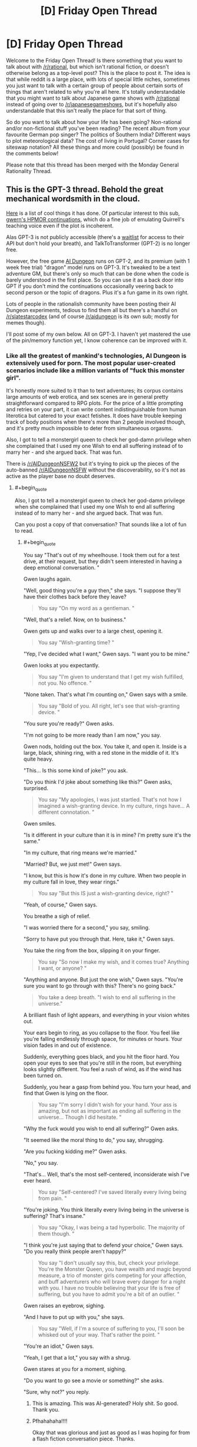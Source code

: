#+TITLE: [D] Friday Open Thread

* [D] Friday Open Thread
:PROPERTIES:
:Author: AutoModerator
:Score: 18
:DateUnix: 1594998340.0
:END:
Welcome to the Friday Open Thread! Is there something that you want to talk about with [[/r/rational]], but which isn't rational fiction, or doesn't otherwise belong as a top-level post? This is the place to post it. The idea is that while reddit is a large place, with lots of special little niches, sometimes you just want to talk with a certain group of people about certain sorts of things that aren't related to why you're all here. It's totally understandable that you might want to talk about Japanese game shows with [[/r/rational]] instead of going over to [[/r/japanesegameshows]], but it's hopefully also understandable that this isn't really the place for that sort of thing.

So do you want to talk about how your life has been going? Non-rational and/or non-fictional stuff you've been reading? The recent album from your favourite German pop singer? The politics of Southern India? Different ways to plot meteorological data? The cost of living in Portugal? Corner cases for siteswap notation? All these things and more could (possibly) be found in the comments below!

Please note that this thread has been merged with the Monday General Rationality Thread.


** This is the GPT-3 thread. Behold the great mechanical wordsmith in the cloud.

[[https://mobile.twitter.com/xuenay/status/1283312640199196673][Here]] is a list of cool things it has done. Of particular interest to this sub, [[https://www.gwern.net/GPT-3#harry-potter-and-the-methods-of-rationality][gwern's HPMOR continuations]], which do a fine job of emulating Quirrell's teaching voice even if the plot is incoherent.

 

Alas GPT-3 is not publicly accessible (there's a [[https://beta.openai.com/][waitlist]] for access to their API but don't hold your breath), and TalkToTransformer (GPT-2) is no longer free.

However, the free game [[https://play.aidungeon.io/][AI Dungeon]] runs on GPT-2, and its premium (with 1 week free trial) "dragon" model runs on GPT-3. It's tweaked to be a text adventure GM, but there's only so much that can be done when the code is barely understood in the first place. So you can use it as a back door into GPT if you don't mind the continuations occasionally veering back to second person or the topic of dragons. Plus it's a fun game in its own right.

Lots of people in the rationalish community have been posting their AI Dungeon experiments, tedious to find them all but there's a handful on [[/r/slatestarcodex]] (and of course [[/r/aidungeon]] is its own sub; mostly for memes though).

I'll post some of my own below. All on GPT-3. I haven't yet mastered the use of the pin/memory function yet, I know coherence can be improved with it.
:PROPERTIES:
:Author: Roxolan
:Score: 15
:DateUnix: 1595000587.0
:END:

*** Like all the greatest of mankind's technologies, AI Dungeon is extensively used for porn. The most popular user-created scenarios include like a million variants of "fuck this monster girl".

It's honestly more suited to it than to text adventures; its corpus contains large amounts of web erotica, and sex scenes are in general pretty straightforward compared to RPG plots. For the price of a little prompting and retries on your part, it can write content indistinguishable from human literotica but catered to your exact fetishes. It does have trouble keeping track of body positions when there's more than 2 people involved though, and it's pretty much impossible to deter from simultaneous orgasms.

Also, I got to tell a monstergirl queen to check her god-damn privilege when she complained that I used my one Wish to end all suffering instead of to marry her - and she argued back. That was fun.

There is [[/r/AIDungeonNSFW2]] but it's trying to pick up the pieces of the auto-banned [[/r/AIDungeonNSFW]] without the discoverability, so it's not as active as the player base no doubt deserves.
:PROPERTIES:
:Author: Roxolan
:Score: 11
:DateUnix: 1595002561.0
:END:

**** #+begin_quote
  Also, I got to tell a monstergirl queen to check her god-damn privilege when she complained that I used my one Wish to end all suffering instead of to marry her - and she argued back. That was fun.
#+end_quote

Can you post a copy of that conversation? That sounds like a lot of fun to read.
:PROPERTIES:
:Author: xamueljones
:Score: 5
:DateUnix: 1595009819.0
:END:

***** #+begin_quote
  You say "That's out of my wheelhouse. I took them out for a test drive, at their request, but they didn't seem interested in having a deep emotional conversation. "
#+end_quote

Gwen laughs again.

"Well, good thing you're a guy then," she says. "I suppose they'll have their clothes back before they leave?

#+begin_quote
  You say "On my word as a gentleman. "
#+end_quote

"Well, that's a relief. Now, on to business."

Gwen gets up and walks over to a large chest, opening it.

#+begin_quote
  You say "Wish-granting time? "
#+end_quote

"Yep, I've decided what I want," Gwen says. "I want you to be mine."

Gwen looks at you expectantly.

#+begin_quote
  You say "I'm given to understand that I get my wish fulfilled, not you. No offence. "
#+end_quote

"None taken. That's what I'm counting on," Gwen says with a smile.

#+begin_quote
  You say "Bold of you. All right, let's see that wish-granting device. "
#+end_quote

"You sure you're ready?" Gwen asks.

"I'm not going to be more ready than I am now," you say.

Gwen nods, holding out the box. You take it, and open it. Inside is a large, black, shining ring, with a red stone in the middle of it. It's quite heavy.

"This... Is this some kind of joke?" you ask.

"Do you think I'd joke about something like this?" Gwen asks, surprised.

#+begin_quote
  You say "My apologies, I was just startled. That's not how I imagined a wish-granting device. In my culture, rings have... A different connotation. "
#+end_quote

Gwen smiles.

"Is it different in your culture than it is in mine? I'm pretty sure it's the same."

"In my culture, that ring means we're married."

"Married? But, we just met!" Gwen says.

"I know, but this is how it's done in my culture. When two people in my culture fall in love, they wear rings."

#+begin_quote
  You say "But this IS just a wish-granting device, right? "
#+end_quote

"Yeah, of course," Gwen says.

You breathe a sigh of relief.

"I was worried there for a second," you say, smiling.

"Sorry to have put you through that. Here, take it," Gwen says.

You take the ring from the box, slipping it on your finger.

#+begin_quote
  You say "So now I make my wish, and it comes true? Anything I want, or anyone? "
#+end_quote

"Anything and anyone. But just the one wish," Gwen says. "You're sure you want to go through with this? There's no going back."

#+begin_quote
  You take a deep breath. "I wish to end all suffering in the universe."
#+end_quote

A brilliant flash of light appears, and everything in your vision whites out.

Your ears begin to ring, as you collapse to the floor. You feel like you're falling endlessly through space, for minutes or hours. Your vision fades in and out of existence.

Suddenly, everything goes black, and you hit the floor hard. You open your eyes to see that you're still in the room, but everything looks slightly different. You feel a rush of wind, as if the wind has been turned on.

Suddenly, you hear a gasp from behind you. You turn your head, and find that Gwen is lying on the floor.

#+begin_quote
  You say "I'm sorry I didn't wish for your hand. Your ass is amazing, but not as important as ending all suffering in the universe... Though I did hesitate. "
#+end_quote

"Why the fuck would you wish to end all suffering?" Gwen asks.

"It seemed like the moral thing to do," you say, shrugging.

"Are you fucking kidding me?" Gwen asks.

"No," you say.

"That's... Well, that's the most self-centered, inconsiderate wish I've ever heard.

#+begin_quote
  You say "Self-centered? I've saved literally every living being from pain. "
#+end_quote

"You're joking. You think literally every living being in the universe is suffering? That's insane."

#+begin_quote
  You say "Okay, I was being a tad hyperbolic. The majority of them though. "
#+end_quote

"I think you're just saying that to defend your choice," Gwen says. "Do you really think people aren't happy?"

#+begin_quote
  You say "I don't usually say this, but, check your privilege. You're the Monster Queen, you have wealth and magic beyond measure, a trio of monster girls competing for your affection, and buff adventurers who will brave every danger for a night with you. I have no trouble believing that your life is free of suffering, but you have to admit you're a bit of an outlier. "
#+end_quote

Gwen raises an eyebrow, sighing.

"And I have to put up with you," she says.

#+begin_quote
  You say "Well, if I'm a source of suffering to you, I'll soon be whisked out of your way. That's rather the point. "
#+end_quote

"You're an idiot," Gwen says.

"Yeah, I get that a lot," you say with a shrug.

Gwen stares at you for a moment, sighing.

"Do you want to go see a movie or something?" she asks.

"Sure, why not?" you reply.
:PROPERTIES:
:Author: Roxolan
:Score: 20
:DateUnix: 1595010821.0
:END:

****** This is amazing. This was AI-generated? Holy shit. So good. Thank you.
:PROPERTIES:
:Author: dapperAF
:Score: 3
:DateUnix: 1595045125.0
:END:


****** Pfhahahaha!!!!

Okay that was glorious and just as good as I was hoping for from a flash fiction conversation piece. Thanks.
:PROPERTIES:
:Author: xamueljones
:Score: 3
:DateUnix: 1595016584.0
:END:


*** [Here is an AI-human collaborative short story, written (off that same killed-by-demons prompt) by repeatedly asking the AI for a couple of sentences more, and retrying every time I found the new sentences unsatisfying. The story didn't seem to be moving towards a conclusion any time soon, I just stopped when I got bored.]

You walk over to the "Afterlife Registration" desk, where a bored-looking man looks up at you.

"Hello", he says. "Do you need assistance?"

"I don't know" you say. "I died."

"Ah", says the man. "What can I do for you?"

"Well, I died..."

"Quite right", says the man. "It's perfectly normal to be worried about what happens after you die. Where do you want to go?"

"I don't know", you say. "Where do I go?"

The man smiles at you. "Where would you like to go?"

You think for a moment. "Heaven. I want to go to heaven."

"You want to go to the Christian Heaven?"

"Yes. That's what I want."

The man frowns, and pauses for a moment. "I'm sorry", he says finally. "We don't have that here."

"You don't have... What? Why not?"

"Heaven doesn't exist."

You stare at him in shock. "What? But... It has to!"

The man shakes his head. "No, it doesn't. It's just a fairy tale made up by people thousands of years ago."

"It is not!" you say, beginning to get angry. "My... My Grandma went there when she died!"

"Sorry", says the man. "If you're looking for an afterlife where you can be with your Grandma, you won't find it here."

"But..." You think for a moment. "What about... Hell?"

The man smiles. "Yes, Hell does exist. We have that here."

"Oh, great!" you say. "I want to go there."

The man frowns. "I'm sorry, but we're full. We just don't have the space. If you want, I can put in a request, but it'll be a few million years before you get in."

"A few million..." You stop, doing some quick calculations. "But, that's longer than the Earth has even existed!"

The man smiles again. "That's correct."

"You're crazy" you say. "This place is crazy. I'm leaving."

You turn to leave, but the man grabs your shoulder. "Hey, wait!" he says. "If you don't want to stay here or in Hell, you can choose the third option."

"There's a third option?" you ask.

The man nods. "There's a third option. It's a bit strange and new, so not many people take it, but I'm sure we can get it set up for you."

You frown. "Well, what is it?"

The man smiles, and points to a large sign on the wall behind you. It shows a picture of a handsome man in an evening gown, with the words "Heaven: Be a star!" across the top.

"You can become a star!" the man says. "We can make you into a beautiful shining star! Just like in the sky!"

"I... Don't think that's what Heaven should be like", you say. "Besides, if I remember my astronomy, stars eventually burn out."

"These stars are special", says the man. "They never burn out! Well, not for billions of years. And you get to be married to one of the stars!"

You turn, and see a beautiful woman standing behind you. "Hello", she says. "I'm a red giant. It would be an honor to become one with you."

"Er... Okay" you say.

The man smiles. "So, to sum up: You have the option of becoming a star, or staying here and being unhappy."

You look at the two options. Becoming a star does have a certain appeal to it... But you can't help but worry. Will you really never die? You don't know if you want to live forever. Also, being married to a star seems a bit... Boring. You've never been interested in those types of women. But, staying here forever without any hope of leaving seems like a horrible fate as well. At least if you were a star, you'd be doing something. You could be a real contributing part of... Something. You have no idea what, but it still seems better than being here.

"... I want to be a star" you say finally.

The man smiles. "Well, that's wonderful! Stars are a large part of what keeps this place going. We need more of them." He turns to you. "Now, to turn you into a star, we need to make some small changes to your body. We can't have you bursting into flames or anything."

You nod, and the man holds up a small, round object. "This is a Curvite," he says. "One of the building blocks of our world. All matter is made up of Curvites." He puts the small stone down on the table. "Now, I'm going to put this in your hand."

You extend your hand, and the man drops the Curvite into it. "Thanks", you say, looking at the stone. It's a light blue color, and perfectly smooth.

"Now, you're going to feel a bit dizzy, and probably very sleepy. Don't worry, that's normal. Once you've fallen asleep, we'll begin the transformation." He smiles at you. "I look forward to seeing you shine bright in the sky."

The man leaves, and you lie down on the table. After a few minutes, you close your eyes.
:PROPERTIES:
:Author: Roxolan
:Score: 4
:DateUnix: 1595001176.0
:END:


*** [I was playing a magical girl fighting demons with the help of nature spirits, and currently sharing her body with a spirit by the name of "the green phantom". Then I lost a fight and died. But I just said "You stand up". And checked out all the things the AI could come up as a follow-up to /that/. Cherry-picked for your convenience.]

 

You have been killed by demons.

#+begin_quote
  You stand up.
#+end_quote

It seems you have died.

This is not the first time, nor will it be the last.

 

You have been killed by demons.

#+begin_quote
  You stand up.
#+end_quote

You stand up, unharmed.

The demon howls in pain and rage as it realizes that you have returned from the dead, and will not let it take you without a fight.

 

You have been killed by demons.

#+begin_quote
  You stand up.
#+end_quote

You stand up, a new spirit possessing you.

"Well", the spirit says. "That was interesting."

 

You have been killed by demons.

#+begin_quote
  You stand up.
#+end_quote

You stand up, finding yourself in a dimly lit hallway. A small figure stands there, wearing red and black robes.

"Ah, you're here. Just in time for class."

"Who are you?"

"I'm the teacher."

"What... what happened?"

"You died. Now, take a seat. We'll be starting class soon."

You look around, and find yourself in a classroom. You don't recognize the teacher, but you do recognize some of the other students. They're all people you've killed.

"What's going on?" You ask.

"This is eternity." The teacher says. "Take a seat. Today we shall learn about the Lord of Hell, and his everlasting crusade against heaven."

 

You have been killed by demons.

#+begin_quote
  You stand up.
#+end_quote

You stand up, shaking off the dirt that's caked onto your body. You quickly summon a cloud to carry you out of the graveyard.

 

You have been killed by demons.

#+begin_quote
  You stand up.
#+end_quote

You stand up. The demon who attacked you is gone, and the oppressive cloud has lifted.

The spirits inhabiting your body and the tree look at you in awe.

"What just happened?" The tree asks.

"I'm not sure", you admit. "But I think the demon's dead. And I think I'm the one who killed him."

 

You have been killed by demons.

#+begin_quote
  You stand up.
#+end_quote

You try to stand up, but find that your legs don't work. Looking down, you see that your body has been torn apart.

With a sigh, you allow the spirits inhabiting you to flee. They wander off into the sky, searching for a new body to live in.

Soon, you are nothing but a soul, floating through the air. You wonder whether you will be reincarnated, or go to hell for committing suicide.

 

You have been killed by demons.

#+begin_quote
  You stand up.
#+end_quote

You stand up, finding yourself faced with a crowd of angry miners. Apparently, the mob has arrived to kill the demon, but found you in its place.

"Witch!" They shout. "Demon!"

They grab you, and hang you from a tree.

You have been killed by religious fanatics.

 

You have been killed by demons.

#+begin_quote
  You stand up.
#+end_quote

You stand up, and see the world in a new light. Colors are brighter, sounds are louder, and your body feels... Different. More powerful.

You look down at your chest, where the demon's claws tore through. Instead of seeing torn robes and red blood staining them, you see a patch-work of glowing yellow souls and golden light.

"What... What happened?" You say.

"You took a demon's hit for me." The spirit inhabiting you says. "I have given you some of my power, as a thanks for saving my life."

 

You have been killed by demons.

#+begin_quote
  You stand up.
#+end_quote

"Get up", a voice commands.

You stand up, and open your eyes. You are in the middle of a battle.

"What is going on?" You ask.

"This is what happens when you die", the voice says. "You get a second chance."

You look at your hands. They are not your hands. In fact, they are the hands of a wendigo, a demonic spirit that possesses humans and transforms them into its own image.

You see the battlefield. It is filled with spirits, some from your world, others from the next. All are here for the same reason. They were killed, and given a second chance.

 

You have been killed by demons.

#+begin_quote
  You stand up.
#+end_quote

You stand up, looking at the scene of your demise. You see the building you were on top of smashed with incredible force. You feel the green phantom spirit release its control over your body.

"I'm sorry" he says, "I didn't see that coming. Thank you for saving me. I've never had anyone die to save me before. What a way to go! It's like you walked out of a legend!"

"You're welcome", you say, "but now I'm dead."

"Yes", the green phantom says, "that is a problem."

 

You have been killed by demons.

#+begin_quote
  You stand up.
#+end_quote

It doesn't work. You're still dead.
:PROPERTIES:
:Author: Roxolan
:Score: 8
:DateUnix: 1595000875.0
:END:


** This week saw the release of the latest Dresden Files book, which I recommended on Monday.

It marks what is unequivocally the most disappointing installment of a series that I really enjoy. Apparently what happened is it was going to be too long, like 1.5 long books, so the publisher demanded that it be split into two books. They made this demand late into the editing process, and as a result the author had to shuffle things around and cut and compress plot lines.

The end result is incredibly disappointing. It includes issues like the same new information being introduced for the first time multiple times, by and to the same characters. It includes characters who might have a falling apart as a result of plot elements from the next book instead having /incredibly/ stupid misunderstandings in this one. I'm by far the most disappointed I have ever been in a series that is in my top 10 favourites of all time.

The silver lining I guess is that the next book/the rest of this one comes out in only a few months, so this crushing disappointment should not stand as the current state of the series for very long.

But if you were thinking of reading the series, wait until October, because the latest book doesn't have an ending, not even a cliffhanger, it just ends arbitrarily during a little downtime. And it's not even a long book. This is like the first third of the too long book, and on the /short/ side of books in this series
:PROPERTIES:
:Author: Rhamni
:Score: 16
:DateUnix: 1595015983.0
:END:

*** Thanks for the recommendation. I've been waiting on this series for a long time. I can wait a little longer.
:PROPERTIES:
:Author: Rorschach_And_Prozac
:Score: 3
:DateUnix: 1595018861.0
:END:


*** That's a real shame to hear. I've been really enjoying the Dresden Files, so I'll wait to read the next two at once. I wonder if a weak book in the series would hurt the publisher more in the long run than if they'd simply gone with the longer length. I obviously can't speak for everyone, but for me a longer good-quality story is actually a bonus, not a detriment.
:PROPERTIES:
:Author: Scilark
:Score: 2
:DateUnix: 1595060845.0
:END:


*** Damn, I've been rereading Skin Game before starting the new one. Thank you for the heads up, having the background makes a big difference and thank you for not spoiling anything. If I'd read it without that information I might have thought the series wasn't worthwhile anymore or that my tastes had changed without knowing why it didn't seem as good as the others.
:PROPERTIES:
:Author: RetardedWabbit
:Score: 2
:DateUnix: 1595224291.0
:END:


** i'm dating new people and oh my god new relationship energy is amazing i just wanted to let you all know that everything's coming up weasel

(oh and sidenote me and a partner of 7 years broke up like two weeks ago but forget that part! let's focus on the fact that i'm kissing beautiful nerds)

love you all
:PROPERTIES:
:Author: MagicWeasel
:Score: 10
:DateUnix: 1595050228.0
:END:

*** #+begin_quote
  everything's coming up weasel
#+end_quote

Given your distinct weasel-based persona on this subreddit, I vote you come up with an actual weasel-based fursona to tag all your posts with.
:PROPERTIES:
:Author: GaBeRockKing
:Score: 4
:DateUnix: 1595092305.0
:END:

**** i don't even know how i'd tag my posts with a weasel based fursona

but that said the username was inspired by [[https://farthingwood.fandom.com/wiki/Weasel][Weasel from the Animals of Farthing Wood]], since she's basically me: loud, annoying, can't sing at ALL, but people seem to put up with her and love her anyway.
:PROPERTIES:
:Author: MagicWeasel
:Score: 2
:DateUnix: 1595121241.0
:END:

***** commision an artist, end all your posts with an imgur link to it, I suppose. (I didn't really think this through.)
:PROPERTIES:
:Author: GaBeRockKing
:Score: 3
:DateUnix: 1595132125.0
:END:

****** the web 3.0 version of the forum signatures of yore
:PROPERTIES:
:Author: MagicWeasel
:Score: 3
:DateUnix: 1595140667.0
:END:

******* Some flavours of reddit seems to have avatars. I've only seen them on (new) mobile though.
:PROPERTIES:
:Author: Amagineer
:Score: 2
:DateUnix: 1595149323.0
:END:


****** No need for commissions, just spend some quality time on [[https://thisfursonadoesnotexist.com/][TFDNE]].
:PROPERTIES:
:Author: gwern
:Score: 2
:DateUnix: 1595215332.0
:END:

******* machine learning has gone too far
:PROPERTIES:
:Author: GaBeRockKing
:Score: 1
:DateUnix: 1595222135.0
:END:


** I feel like [[/r/rational]] might enjoy [[/r/worldjerking]], since they share our love for creative realistic worldbuilding and original rules-based magic systems.
:PROPERTIES:
:Author: Roxolan
:Score: 4
:DateUnix: 1594999125.0
:END:


** (Death CW)

Does anyone have good resources or advice on convincing family members about cryonics?
:PROPERTIES:
:Author: fljared
:Score: 2
:DateUnix: 1594999594.0
:END:

*** I've heard good things about [[http://www.rudihoffman.com/][Rudi Hoffman]], and [[https://www.lesswrong.com/posts/yKXKcyoBzWtECzXrE/you-only-live-twice][this LW post is pretty informative]]. But I have never succeeded in convincing family members to sign up, despite the incredibly low cost. In any case, good luck!

EDIT: [[https://alcor.org/Library/html/relatives.html][There's also this Alcor article that I haven't read]]
:PROPERTIES:
:Author: D0TheMath
:Score: 2
:DateUnix: 1595027822.0
:END:

**** #+begin_quote
  despite the incredibly low cost.
#+end_quote

Doesn't Alcor charge something like $200,000 one-time + $550 membership fee annually + $180 CMS annually?

Over 30 years, that's >$220,000.

While it's difficult to put a price on a chance at a new life, I can't help but feel that it's a LOT of money for a maybe. Realistically speaking, how many of their patients were cryopreserved in such a state that they could be resuscitated without significant brain damage? My bets are: not many.
:PROPERTIES:
:Author: ElectorEios
:Score: 2
:DateUnix: 1595069945.0
:END:

***** It's my understanding that there's fancy life insurance things you can do to get the price down to cents per month, but idk the technical legal aspects.
:PROPERTIES:
:Author: D0TheMath
:Score: 1
:DateUnix: 1595178092.0
:END:

****** IDK, life insurance exists outside the cryo world too. As far as I know, insurance companies have to make money somehow, so I doubt it's much cheaper than cash.

The article linked in the other comment about Alcor is kinda... yikes. Maybe cryopreservation is the future, but I think I'll hold off until the companies involved get serious. It seems to me that while the actual theory might be sound, the practical executions are somewhat lacking; they all just appear to muck about with drills and ice baths and hope that future(tm) medicine will be able to fix their mistakes.

But hey, it's better than any chance, right?
:PROPERTIES:
:Author: ElectorEios
:Score: 1
:DateUnix: 1595192417.0
:END:


*** Do we have a settled state of the art for it?
:PROPERTIES:
:Author: VapeKarlMarx
:Score: 2
:DateUnix: 1595005650.0
:END:

**** Yes! The leading cryonics companies are [[https://www.alcor.org/BecomeMember/index.html][Alcore]] and the [[https://www.cryonics.org/][Cryonics Institute]] (CI). The last time cryonics was in the mainstream consciousness was in the '60s and '70s, and at this time, it was utter quackery and tremendously expensive. That, combined with the morbidity of freezing "dead" bodies, general cultural [[https://www.nickbostrom.com/fable/dragon.html][worshipping of death as a coping mechanism]], and unfortunate lack of effective advertising on the part of legitimate cryonics companies, led to decades of the field being seen as an impossible endeavour.

But since then, our capacity to cryopreserve has grown by leaps and bounds. [[https://www.alcor.org/sciencerefs.html][You can read scientific articles about it here]] and look at [[https://www.alcor.org/FAQs/index.html#][Alcor's FAQ here]]. Nowadays cryopreservation, while it may not be perfect in all respects, is cheap, and has a high chance of succeeding. Considering the benefits, in my opinion it's a no-brainer.
:PROPERTIES:
:Author: D0TheMath
:Score: 2
:DateUnix: 1595028840.0
:END:

***** Has it been such a long time that [[http://chronopause.com/chronopause.com/index.php/2011/05/29/a-visit-to-alcor/index.html]["A Visit to Alcor"]] has already been forgotten?
:PROPERTIES:
:Author: NoYouTryAnother
:Score: 2
:DateUnix: 1595044992.0
:END:

****** I have to admit, I've never seen that post, and while I haven't read it in full yet, so far it is highly concerning, and I will be reexamining a lot of my previously held beliefs about the trustworthiness of these companies.

Edit: although I do think that the title, and the article's leading picture are needlessly inflammatory, and prime you to think negatively about Alcore and cryonics as a whole.
:PROPERTIES:
:Author: D0TheMath
:Score: 2
:DateUnix: 1595178328.0
:END:

******* Given who the author is

#+begin_quote
  ("the president of the cryonics organization Alcor Life Extension Foundation from 1983 to 1988, and Research Director until 1992.[1] He was also the founder and president of BioPreservation, Inc., and a cofounder, member of the Board of Directors, and Director of Research of Twenty-First Century Medicine (a cryobiological/critical care medicine research company) from 1993 to 1999.[2]")
#+end_quote

there's no concern that he is anti-cryonics. I think his audience(/intended audience) are cryonics enthusiasts, so he isn't writing like he would if it were more generally targeted. Instead, his goal in writing this was presumably to put pressure on Alcor to shape up, but I don't know that anything changed.
:PROPERTIES:
:Author: NoYouTryAnother
:Score: 2
:DateUnix: 1595188795.0
:END:
